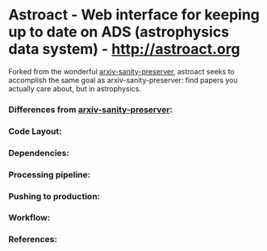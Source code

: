 * Astroact - Web interface for keeping up to date on ADS (astrophysics data system) - http://astroact.org
Forked from the wonderful [[https://github.com/karpathy/arxiv-sanity-preserver][arxiv-sanity-preserver]], astroact seeks to accomplish the same goal as arxiv-sanity-preserver: find papers you actually care about, but in astrophysics. 


*** Differences from [[https://github.com/karpathy/arxiv-sanity-preserver][arxiv-sanity-preserver]]:

*** Code Layout:

*** Dependencies:

*** Processing pipeline:

*** Pushing to production:

*** Workflow:

*** References:
